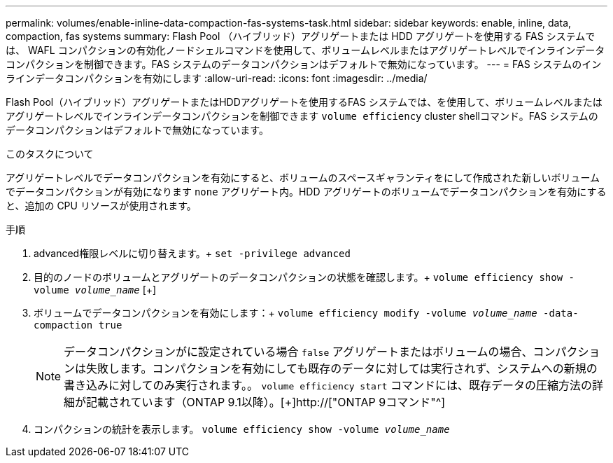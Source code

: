 ---
permalink: volumes/enable-inline-data-compaction-fas-systems-task.html 
sidebar: sidebar 
keywords: enable, inline, data, compaction, fas systems 
summary: Flash Pool （ハイブリッド）アグリゲートまたは HDD アグリゲートを使用する FAS システムでは、 WAFL コンパクションの有効化ノードシェルコマンドを使用して、ボリュームレベルまたはアグリゲートレベルでインラインデータコンパクションを制御できます。FAS システムのデータコンパクションはデフォルトで無効になっています。 
---
= FAS システムのインラインデータコンパクションを有効にします
:allow-uri-read: 
:icons: font
:imagesdir: ../media/


[role="lead"]
Flash Pool（ハイブリッド）アグリゲートまたはHDDアグリゲートを使用するFAS システムでは、を使用して、ボリュームレベルまたはアグリゲートレベルでインラインデータコンパクションを制御できます `volume efficiency` cluster shellコマンド。FAS システムのデータコンパクションはデフォルトで無効になっています。

.このタスクについて
アグリゲートレベルでデータコンパクションを有効にすると、ボリュームのスペースギャランティをにして作成された新しいボリュームでデータコンパクションが有効になります `none` アグリゲート内。HDD アグリゲートのボリュームでデータコンパクションを有効にすると、追加の CPU リソースが使用されます。

.手順
. advanced権限レベルに切り替えます。+
`set -privilege advanced`
. 目的のノードのボリュームとアグリゲートのデータコンパクションの状態を確認します。+
`volume efficiency show -volume _volume_name_` [+]
. ボリュームでデータコンパクションを有効にします：+
`volume efficiency modify -volume _volume_name_ -data-compaction true`
+
[NOTE]
====
データコンパクションがに設定されている場合 `false` アグリゲートまたはボリュームの場合、コンパクションは失敗します。コンパクションを有効にしても既存のデータに対しては実行されず、システムへの新規の書き込みに対してのみ実行されます。。 `volume efficiency start` コマンドには、既存データの圧縮方法の詳細が記載されています（ONTAP 9.1以降）。[+]http://["ONTAP 9コマンド"^]

====
. コンパクションの統計を表示します。
`volume efficiency show -volume _volume_name_`

